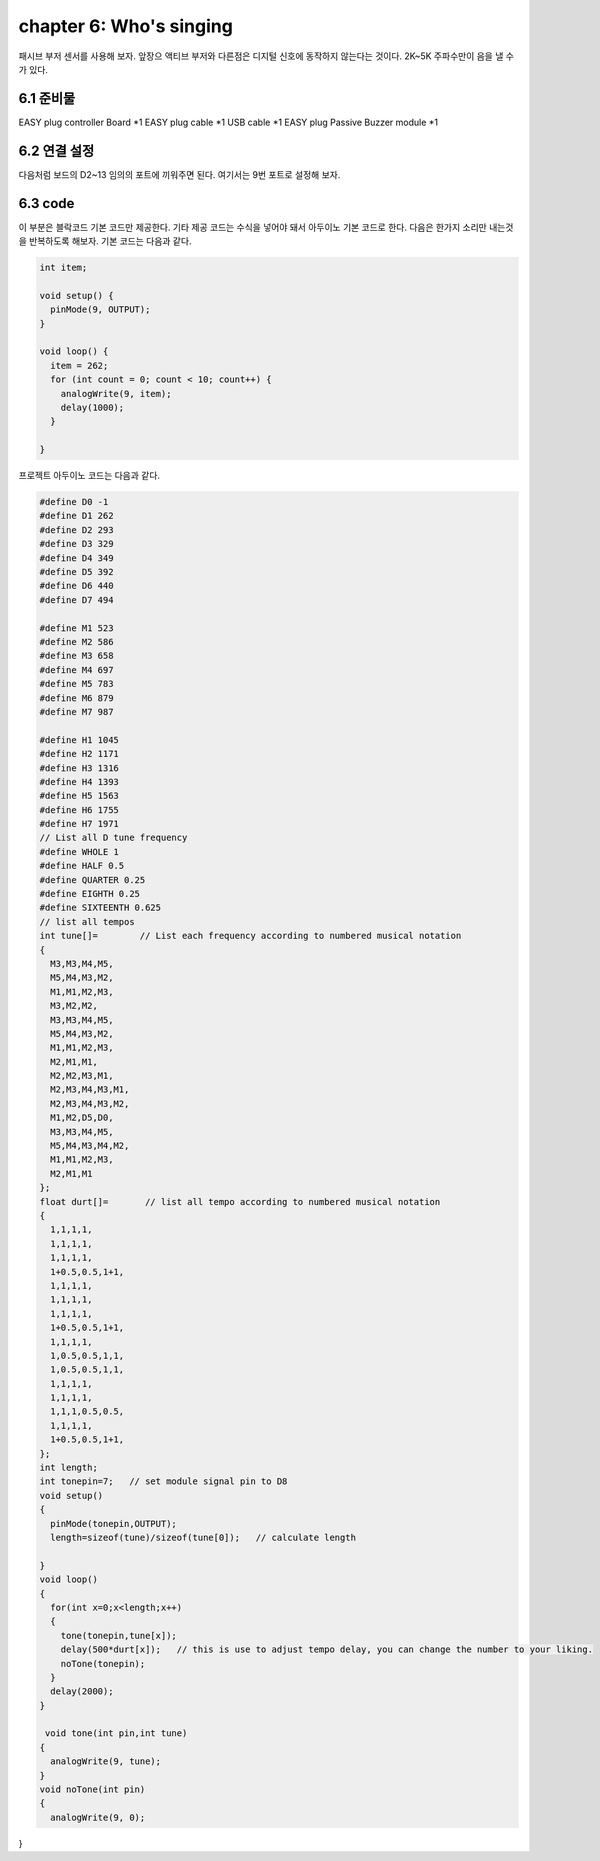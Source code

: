 chapter 6: Who's singing
==========================

패시브 부저 센서를 사용해 보자.
앞장으 액티브 부저와 다른점은 디지털 신호에 동작하지 않는다는 것이다.
2K~5K 주파수만이 음을 낼 수가 있다.

.. image:: ./img/chapter6-1.png


6.1 준비물
-------------------------

EASY plug controller Board *1
EASY plug cable *1
USB cable *1
EASY plug Passive Buzzer module *1



6.2 연결 설정
------------------------

다음처럼 보드의 D2~13 임의의 포트에 끼워주면 된다.
여기서는 9번 포트로 설정해 보자.


.. image:: ./img/chapter6-2.png



6.3 code
------------------------
이 부분은 블락코드 기본 코드만 제공한다.
기타 제공 코드는 수식을 넣어야 돼서 아두이노 기본 코드로 한다.
다음은 한가지 소리만 내는것을 반복하도록 해보자.
기본 코드는 다음과 같다.

.. image:: ./img/chapter6-3.png


.. code-block:: python


    int item;

    void setup() {
      pinMode(9, OUTPUT);
    }

    void loop() {
      item = 262;
      for (int count = 0; count < 10; count++) {
        analogWrite(9, item);
        delay(1000);
      }

    }




프로젝트 아두이노 코드는 다음과 같다.

.. code-block:: python


    #define D0 -1
    #define D1 262
    #define D2 293
    #define D3 329
    #define D4 349
    #define D5 392
    #define D6 440
    #define D7 494

    #define M1 523
    #define M2 586
    #define M3 658
    #define M4 697
    #define M5 783
    #define M6 879
    #define M7 987

    #define H1 1045
    #define H2 1171
    #define H3 1316
    #define H4 1393
    #define H5 1563
    #define H6 1755
    #define H7 1971
    // List all D tune frequency
    #define WHOLE 1
    #define HALF 0.5
    #define QUARTER 0.25
    #define EIGHTH 0.25
    #define SIXTEENTH 0.625
    // list all tempos
    int tune[]=        // List each frequency according to numbered musical notation
    {
      M3,M3,M4,M5,
      M5,M4,M3,M2,
      M1,M1,M2,M3,
      M3,M2,M2,
      M3,M3,M4,M5,
      M5,M4,M3,M2,
      M1,M1,M2,M3,
      M2,M1,M1,
      M2,M2,M3,M1,
      M2,M3,M4,M3,M1,
      M2,M3,M4,M3,M2,
      M1,M2,D5,D0,
      M3,M3,M4,M5,
      M5,M4,M3,M4,M2,
      M1,M1,M2,M3,
      M2,M1,M1
    };
    float durt[]=       // list all tempo according to numbered musical notation
    {
      1,1,1,1,
      1,1,1,1,
      1,1,1,1,
      1+0.5,0.5,1+1,
      1,1,1,1,
      1,1,1,1,
      1,1,1,1,
      1+0.5,0.5,1+1,
      1,1,1,1,
      1,0.5,0.5,1,1,
      1,0.5,0.5,1,1,
      1,1,1,1,
      1,1,1,1,
      1,1,1,0.5,0.5,
      1,1,1,1,
      1+0.5,0.5,1+1,
    };
    int length;
    int tonepin=7;   // set module signal pin to D8
    void setup()
    {
      pinMode(tonepin,OUTPUT);
      length=sizeof(tune)/sizeof(tune[0]);   // calculate length

    }
    void loop()
    {
      for(int x=0;x<length;x++)
      {
        tone(tonepin,tune[x]);
        delay(500*durt[x]);   // this is use to adjust tempo delay, you can change the number to your liking.
        noTone(tonepin);
      }
      delay(2000);
    }

     void tone(int pin,int tune)
    {
      analogWrite(9, tune);
    }
    void noTone(int pin)
    {
      analogWrite(9, 0);
}




